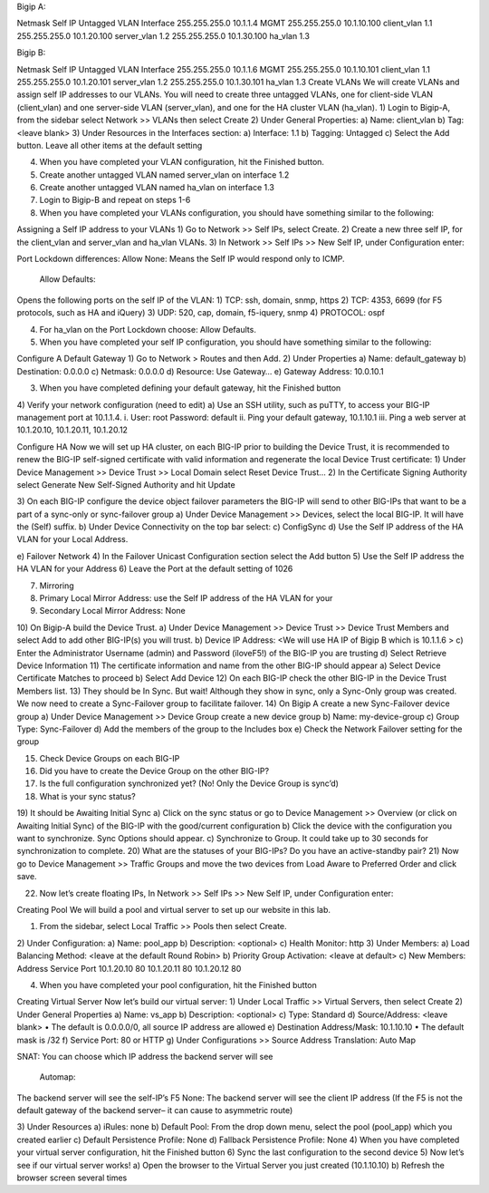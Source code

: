 




 

Bigip A:

Netmask	Self IP	Untagged VLAN	Interface
255.255.255.0	10.1.1.4		MGMT
255.255.255.0	10.1.10.100	client_vlan	1.1
255.255.255.0	10.1.20.100	server_vlan	1.2
255.255.255.0	10.1.30.100	ha_vlan	1.3


Bigip B:

Netmask	Self IP	Untagged VLAN	Interface
255.255.255.0			10.1.1.6		MGMT
255.255.255.0	10.1.10.101	client_vlan	1.1
255.255.255.0	10.1.20.101	server_vlan	1.2
255.255.255.0	10.1.30.101	ha_vlan	1.3
Create VLANs
We will create VLANs and assign self IP addresses to our VLANs.
You will need to create three untagged VLANs, one for client-side VLAN (client_vlan) and one server-side VLAN (server_vlan), and one for the HA cluster VLAN (ha_vlan).
1)	Login to Bigip-A, from the sidebar select Network >> VLANs then select Create
2)	Under General Properties:
a)	Name: client_vlan
b)	Tag: <leave blank>
3)	Under Resources in the Interfaces section:
a)	Interface: 1.1
b)	Tagging: Untagged
c)	Select the Add button. Leave all other items at the default setting

 

4)	When you have completed your VLAN configuration, hit the Finished button.
5)	Create another untagged VLAN named server_vlan on interface 1.2
6)	Create another untagged VLAN named ha_vlan on interface 1.3
7)	Login to Bigip-B and repeat on steps 1-6
8)	When you have completed your VLANs configuration, you should have something similar to the following:

 


















Assigning a Self IP address to your VLANs
1) Go to Network >> Self IPs, select Create.
2) Create a new three self IP, for the client_vlan and server_vlan and ha_vlan VLANs.
3) In Network >> Self IPs >> New Self IP, under Configuration enter:

 

Port Lockdown differences:
Allow None:
Means the Self IP would respond only to ICMP.
	Allow Defaults:
Opens the following ports on the self IP of the VLAN:
1)	TCP: ssh, domain, snmp, https
2)	TCP: 4353, 6699 (for F5 protocols, such as HA and iQuery)
3)	UDP: 520, cap, domain, f5-iquery, snmp
4)	PROTOCOL: ospf


4) For ha_vlan on the Port Lockdown choose: Allow Defaults.
5) When you have completed your self IP configuration, you should have something similar to the following:

 













Configure A Default Gateway
1)	Go to Network > Routes and then Add.
2)	Under Properties
a)	Name: default_gateway
b)	Destination: 0.0.0.0
c)	Netmask: 0.0.0.0
d)	Resource: Use Gateway…
e)	Gateway Address: 10.0.10.1
 
3)	When you have completed defining your default gateway, hit the Finished  button
4)	Verify your network configuration (need to edit)
a)	Use an SSH utility, such as puTTY, to access your BIG-IP management port at 10.1.1.4.
i.	User: root Password: default
ii.	Ping your default gateway, 10.1.10.1
iii.	Ping a web server at 10.1.20.10, 10.1.20.11, 10.1.20.12

Configure HA
Now we will set up HA cluster, on each BIG-IP prior to building the Device Trust, it is recommended to renew the BIG-IP self-signed certificate with valid information and regenerate the local Device Trust certificate:
1)	Under Device Management >> Device Trust >> Local Domain select Reset Device Trust…
2)	In the Certificate Signing Authority select Generate New Self-Signed Authority and hit Update
 

3)	On each BIG-IP configure the device object failover parameters the BIG-IP will send to other BIG-IPs that want to be a part of a sync-only or sync-failover group
a)	Under Device Management >> Devices, select the local BIG-IP. It will have the (Self) suffix.
b)	Under Device Connectivity on the top bar select:
c)	ConfigSync
d)	Use the Self IP address of the HA VLAN for your Local Address.
 
e)	Failover Network
4)	In the Failover Unicast Configuration section select the Add button
5)	Use the Self IP address the HA VLAN for your Address
6)	Leave the Port at the default setting of 1026
 



7)	Mirroring
8)	Primary Local Mirror Address: use the Self IP address of the HA VLAN for your
9)	Secondary Local Mirror Address: None
 
10)	On Bigip-A build the Device Trust.
a)	Under Device Management >> Device Trust >> Device Trust Members and select Add to add other BIG-IP(s) you will trust.
b)	Device IP Address: <We will use HA IP of Bigip B which is 10.1.1.6 >
c)	Enter the Administrator Username (admin) and Password (iloveF5!) of the BIG-IP you are trusting
d)	Select Retrieve Device Information
11)	The certificate information and name from the other BIG-IP should appear
a)	Select Device Certificate Matches to proceed
b)	Select Add Device
12)	On each BIG-IP check the other BIG-IP in the Device Trust Members list.
13)	They should be In Sync. But wait! Although they show in sync, only a Sync-Only group was created. We now need to create a Sync-Failover group to facilitate failover.
14)	On Bigip A create a new Sync-Failover device group
a)	Under Device Management >> Device Group create a new device group
b)	Name: my-device-group
c)	Group Type: Sync-Failover
d)	Add the members of the group to the Includes box
e)	Check the Network Failover setting for the group
 
15)	Check Device Groups on each BIG-IP
16)	Did you have to create the Device Group on the other BIG-IP?
17)	Is the full configuration synchronized yet? (No! Only the Device Group is sync’d)
18)	What is your sync status?
19)	It should be Awaiting Initial Sync
a)	Click on the sync status or go to Device Management >> Overview (or click on Awaiting Initial Sync) of the BIG-IP with the good/current configuration
b)	Click the device with the configuration you want to synchronize. Sync Options should appear.
c)	Synchronize to Group. It could take up to 30 seconds for synchronization to complete.
20)	What are the statuses of your BIG-IPs? Do you have an active-standby pair?
21)	Now go to Device Management >> Traffic Groups and move the two devices from Load Aware to Preferred Order and click save.
 
22)	Now let’s create floating IPs, In Network >> Self IPs >> New Self IP, under Configuration enter:

































Creating Pool
We will build a pool and virtual server to set up our website in this lab.

1)	From the sidebar, select Local Traffic >> Pools then select Create.
2)	Under Configuration:
a)	Name: pool_app
b)	Description: <optional>
c)	Health Monitor: http
3)	Under Members:
a)	Load Balancing Method: <leave at the default Round Robin>
b)	Priority Group Activation: <leave at default>
c)	New Members:
Address	Service Port
10.1.20.10	80
10.1.20.11	80
10.1.20.12	80

4)	When you have completed your pool configuration, hit the Finished button
 








Creating Virtual Server
Now let’s build our virtual server:
1)	Under Local Traffic >> Virtual Servers, then select Create
2)  Under General Properties
a)	Name: vs_app
b)	Description: <optional>
c)	Type: Standard
d)	Source/Address: <leave blank>
•	The default is 0.0.0.0/0, all source IP address are allowed
e)	Destination Address/Mask: 10.1.10.10
•	The default mask is /32
f)	Service Port: 80 or HTTP
g)	Under Configurations >> Source Address Translation:  Auto Map

SNAT:
You can choose which IP address the backend server will see



	Automap:
The backend server will see the self-IP’s F5	None:
The backend server will see the client IP address
(If the F5 is not the default gateway of the backend server– it can cause to asymmetric route)

3) Under Resources
a)	iRules: none
b)	Default Pool: From the drop down menu, select the pool (pool_app) which you created earlier
c)	Default Persistence Profile: None
d)	Fallback Persistence Profile: None
4) When you have completed your virtual server configuration, hit the Finished button
6) Sync the last configuration to the second device
5) Now let’s see if our virtual server works!
a) Open the browser to the Virtual Server you just created (10.1.10.10)
b) Refresh the browser screen several times 








